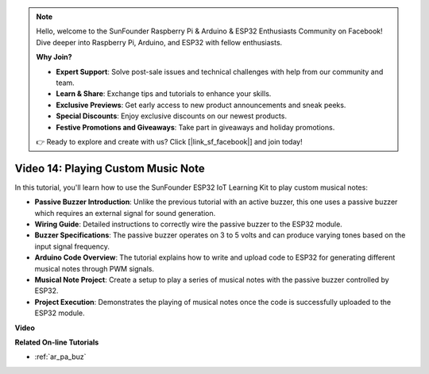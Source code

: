 .. note::

    Hello, welcome to the SunFounder Raspberry Pi & Arduino & ESP32 Enthusiasts Community on Facebook! Dive deeper into Raspberry Pi, Arduino, and ESP32 with fellow enthusiasts.

    **Why Join?**

    - **Expert Support**: Solve post-sale issues and technical challenges with help from our community and team.
    - **Learn & Share**: Exchange tips and tutorials to enhance your skills.
    - **Exclusive Previews**: Get early access to new product announcements and sneak peeks.
    - **Special Discounts**: Enjoy exclusive discounts on our newest products.
    - **Festive Promotions and Giveaways**: Take part in giveaways and holiday promotions.

    👉 Ready to explore and create with us? Click [|link_sf_facebook|] and join today!

Video 14: Playing Custom Music Note
==========================================

In this tutorial, you'll learn how to use the SunFounder ESP32 IoT Learning Kit to play custom musical notes:

* **Passive Buzzer Introduction**: Unlike the previous tutorial with an active buzzer, this one uses a passive buzzer which requires an external signal for sound generation.
* **Wiring Guide**: Detailed instructions to correctly wire the passive buzzer to the ESP32 module.
* **Buzzer Specifications**: The passive buzzer operates on 3 to 5 volts and can produce varying tones based on the input signal frequency.
* **Arduino Code Overview**: The tutorial explains how to write and upload code to ESP32 for generating different musical notes through PWM signals.
* **Musical Note Project**: Create a setup to play a series of musical notes with the passive buzzer controlled by ESP32.
* **Project Execution**: Demonstrates the playing of musical notes once the code is successfully uploaded to the ESP32 module.


**Video**

.. raw:: html

    <iframe width="700" height="500" src="https://www.youtube.com/embed/0IFBAF6gSAo?si=35LADAAA_xJsDejw" title="YouTube video player" frameborder="0" allow="accelerometer; autoplay; clipboard-write; encrypted-media; gyroscope; picture-in-picture; web-share" allowfullscreen></iframe>

**Related On-line Tutorials**

* :ref:`ar_pa_buz`